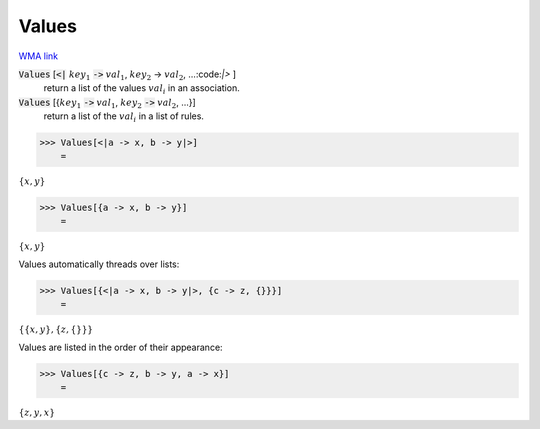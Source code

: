 Values
======

`WMA link <https://reference.wolfram.com/language/ref/Values.html>`_


:code:`Values` [:code:`<|` :math:`key_1` :code:`->`  :math:`val_1`, :math:`key_2` -> :math:`val_2`, ...:code:`|>` ]
    return a list of the values :math:`val_i` in an association.

:code:`Values` [{:math:`key_1` :code:`->`  :math:`val_1`, :math:`key_2` :code:`->`  :math:`val_2`, ...}]
    return a list of the :math:`val_i` in a list of rules.





>>> Values[<|a -> x, b -> y|>]
    =

:math:`\left\{x,y\right\}`


>>> Values[{a -> x, b -> y}]
    =

:math:`\left\{x,y\right\}`



Values automatically threads over lists:

>>> Values[{<|a -> x, b -> y|>, {c -> z, {}}}]
    =

:math:`\left\{\left\{x,y\right\},\left\{z,\left\{\right\}\right\}\right\}`



Values are listed in the order of their appearance:

>>> Values[{c -> z, b -> y, a -> x}]
    =

:math:`\left\{z,y,x\right\}`



